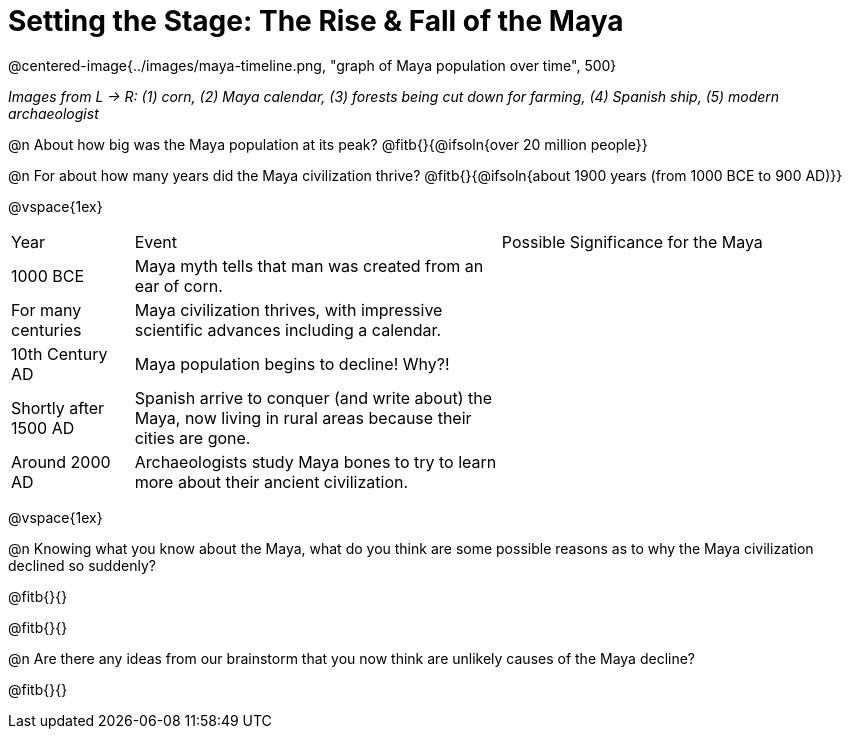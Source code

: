 = Setting the Stage: The Rise & Fall of the Maya

@centered-image{../images/maya-timeline.png, "graph of Maya population over time", 500}

[.center]
__Images from L -> R: (1) corn, (2) Maya calendar, (3) forests being cut down for farming, (4) Spanish ship, (5) modern archaeologist__

@n About how big was the Maya population at its peak? @fitb{}{@ifsoln{over 20 million people}}

@n For about how many years did the Maya civilization thrive? @fitb{}{@ifsoln{about 1900 years (from 1000 BCE to 900 AD)}}

@vspace{1ex}

[cols="1a,3a, 3a, options="header""]
|===
| Year
| Event
| Possible Significance for the Maya

| 1000 BCE
| Maya myth tells that man was created from an ear of corn.
|

| For many centuries
| Maya civilization thrives, with impressive scientific advances including a calendar.
|

| 10th Century AD
| Maya population begins to decline! Why?!
|

| Shortly after 1500 AD
| Spanish arrive to conquer (and write about) the Maya, now living in rural areas because their cities are gone.
|

| Around 2000 AD
| Archaeologists study Maya bones to try to learn more about their ancient civilization.
|

|===

@vspace{1ex}

@n Knowing what you know about the Maya, what do you think are some possible reasons as to why the Maya civilization declined so suddenly?

@fitb{}{}

@fitb{}{}

@n Are there any ideas from our brainstorm that you now think are unlikely causes of the Maya decline?

@fitb{}{}


